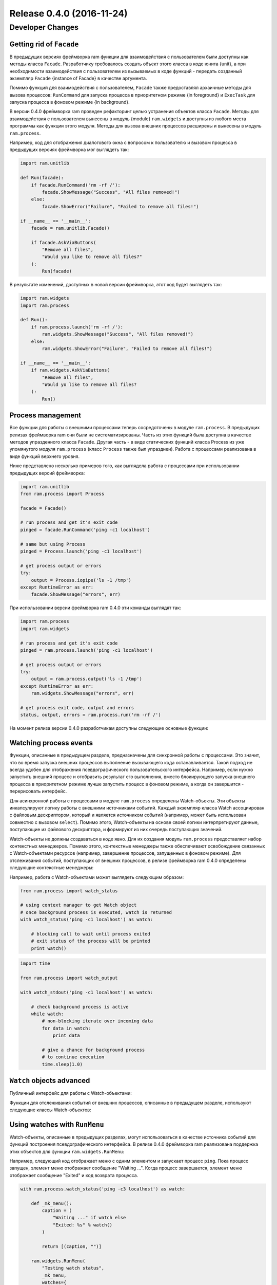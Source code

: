 Release 0.4.0 (2016-11-24)
==========================


Developer Changes
-----------------


Getting rid of ``Facade``
~~~~~~~~~~~~~~~~~~~~~~~~~

В предыдущих версиях фреймворка ram функции для взаимодействия с пользователем были доступны как методы класса ``Facade``.
Разработчику требовалось создать объект этого класса в коде юнита {unit},
а при необходимости взаимодействия с пользователем из вызываемых в коде функций - передать созданный экземпляр ``Facade`` {instance of Facade} в качестве аргумента.

Помимо функций для взаимодействия с пользователем, ``Facade`` также предоставлял архаичные методы для вызова процессов:
``RunCommand`` для запуска процесса в приоритетном режиме {in foreground} и ``ExecTask`` для запуска процесса в фоновом режиме {in background}.

В версии 0.4.0 фреймворка ram проведен рефакторинг  целью устранения объектов класса ``Facade``. Методы для взаимодействия
с пользователем вынесены в модуль {module} ``ram.widgets`` и доступны из любого места программы как функции этого модуля. Методы
для вызова внешних процессов расширены и вынесены в модуль ``ram.process``.

Например, код для отображения диалогового окна с вопросом к пользователю и вызовом процесса в предыдущих версиях фреймворка мог выглядеть так:

.. sourcecode:: py

    import ram.unitlib

    def Run(facade):
        if facade.RunCommand('rm -rf /'):
            facade.ShowMessage("Success", "All files removed!")
        else:
            facade.ShowError("Failure", "Failed to remove all files!")

    if __name__ == '__main__':
        facade = ram.unitlib.Facade()

        if facade.AskViaButtons(
            "Remove all files",
            "Would you like to remove all files?"
        ):
            Run(facade)


В результате изменений, доступных в новой версии фреймворка, этот код будет выглядеть так:

.. sourcecode:: py

    import ram.widgets
    import ram.process

    def Run():
        if ram.process.launch('rm -rf /'):
            ram.widgets.ShowMessage("Success", "All files removed!")
        else:
            ram.widgets.ShowError("Failure", "Failed to remove all files!")

    if __name__ == '__main__':
        if ram.widgets.AskViaButtons(
            "Remove all files",
            "Would yo like to remove all files?
        ):
            Run()


Process management
~~~~~~~~~~~~~~~~~~

Все функции для работы с внешними процессами теперь сосредоточены в модуле ``ram.process``.
В предыдущих релизах фреймворка ram они были не систематизированы.
Часть из этих функций была доступна в качестве методов упразденного класса ``Facade``. Другая часть - в виде статических функций класса Process
из уже упомянутого модуля ``ram.process`` (класс ``Process`` также был упразднен).
Работа с процессами реализована в виде функций верхнего уровня.

Ниже представлено несколько примеров того, как выглядела работа с процессами при использовании предыдущих версий фреймворка:

.. sourcecode:: py

    import ram.unitlib    
    from ram.process import Process

    facade = Facade()

    # run process and get it's exit code
    pinged = facade.RunCommand('ping -c1 localhost')

    # same but using Process
    pinged = Process.launch('ping -c1 localhost')

    # get process output or errors
    try:
        output = Process.iopipe('ls -1 /tmp')
    except RuntimeError as err:
        facade.ShowMessage("errors", err)


При использовании версии фреймворка ram 0.4.0 эти команды выглядят так:

.. sourcecode:: py

    import ram.process
    import ram.widgets

    # run process and get it's exit code
    pinged = ram.process.launch('ping -c1 localhost')

    # get process output or errors
    try:
        output = ram.process.output('ls -1 /tmp')
    except RuntimeError as err:
        ram.widgets.ShowMessage("errors", err)

    # get process exit code, output and errors
    status, output, errors = ram.process.run('rm -rf /')


На момент релиза версии 0.4.0 разработчикам доступны следующие основные функции:

.. py:function:: ram.process.launch(command)
    :noindex:

    Вызывает внешний процесс, заданный параметром ``command``, в приоритетном режиме.
    
    Вызов этой функции идентичен вызову ``os.system``, но по умолчанию функция использует реализацию на основе библиотеки ``subprocess``.
    Для отладочных целей можно переключить реализацию этого вызова на использование ``os.system``. Для этого необходимо
    включить опцию shell:

    .. sourcecode:: console

        # ram tweak shell on

    :param command:     Команда, которая должна быть выполнена при вызове функции. Может быть задана строкой или списком строк.

                        Если команда задана в виде строки, то параметр в неизменном виде передается в качестве аргумента вызываемому shell-у.

                        Если команда задана в виде списка строк, то элементы списка при необходимости заключаются в кавычки {quoted}, а затем
                        объединяются в строку. Далее функция выполняется так же, как с изначально полученной строкой.
    :return:            Код возврата {exit code} завершенного процесса.

.. py:function:: ram.process.output(command, input=None)
    :noindex:

    Вызывает внешний процесс, заданный параметром ``command``, и возвращает его вывод, направленный в поток stdout.

    В случае неуспешного {failure} завершения процесса функция порождает исключение {raises exception} c текстом вывода, направленного в поток stderr.

    :param command:     Команда, которая должна быть выполнена при вызове функции. Может быть задана строкой или списком строк.

                        Если команда задана в виде строки, то параметр в неизменном виде передается в качестве аргумента вызываемому shell-у.

                        Если команда задана в виде списка строк, то элементы списка при необходимости заключаются в кавычки {quoted}, а затем
                        объединяются в строку. Далее функция выполняется так же, как с изначально полученной строкой.

    :param input:       Текст, который направляется в поток stdin процесса.
    :return:            Текст, полученный из потока stdout процесса.
    :raises RuntimeError:   Исключение с текстом из потока stderr процесса, порождаемое в случае неудачного завершения процесса.

.. py:function:: ram.process.run(command, input=None)
    :noindex:

    Вызывает внешний процесс, заданный параметром ``command``. Возвращает кортеж {tuple} из трех элементов - код возврата, вывод в поток stdout и вывод в поток stderr.

    :param command:     Команда, которая должна быть выполнена при вызове функции. Может быть задана строкой или списком строк.

                        Если команда задана в виде строки, то параметр в неизменном виде передается в качестве аргумента вызываемому shell-у.

                        Если команда задана в виде списка строк, то элементы списка при необходимости заключаются в кавычки {quoted}, а затем
                        объединяются в строку. Далее функция выполняется так же, как с изначально полученной строкой.

    :param input:       Текст, который выводится в поток stdin процесса.
    :return:            (exit code, output, errors)


Watching process events
~~~~~~~~~~~~~~~~~~~~~~~

Функции, описанные в предыдущем разделе, предназначены для синхронной работы с процессами. Это значит, что
во время запуска внешних процессов выполнение вызывающего кода останавливается.
Такой подход не всегда удобен для отображения псевдографического пользовательского интерфейса.
Например, если нужно запустить внешний процесс и отобразить результат его выполнения,
вместо блокирующего запуска внешнего процесса в приоритетном режиме
лучше запустить процесс в фоновом режиме, а когда он завершится - перерисовать интерфейс.

Для асинхронной работы с процессами в модуле ``ram.process`` определены Watch-объекты.
Эти объекты инкапсулируют логику работы с внешними источниками событий.
Каждый экземпляр класса Watch ассоциирован с файловым дескриптором,
который и является источником событий (например, может быть использован совместно с вызовом ``select``).
Помимо этого, Watch-объекты на основе своей логики интерпретируют данные, поступающие из файлового дескриптора, 
и формируют из них очередь поступающих значений.

Watch-объекты не должны создаваться в коде явно.
Для их создания модуль ``ram.process`` предоставляет набор контекстных менеджеров.
Помимо этого, контекстные менеджеры также обеспечивают освобождение связанных с Watch-объектами ресурсов
(например, завершение процессов, запущенных в фоновом режиме).
Для отслеживания событий, поступающих от внешних процессов, в релизе фреймворка ram 0.4.0 определены следующие контекстные менеджеры:


.. py:function:: ram.process.watch_status(command)
    :noindex:

    Порождает Watch-объект для отслеживания завершения процесса, запущенного в фоновом режиме.

.. py:function:: ram.process.watch_stdout(command)
    :noindex:

    Порождает Watch-объект для отслеживания данных, поступающих в поток stdout процесса.

.. py:function:: ram.process.watch_stderr(command)
    :noindex:

    Порождает Watch-объект для отслеживания данных, поступающих в поток stderr процесса.


Например, работа с Watch-объектами может выглядеть следующим образом:

.. sourcecode:: py

    from ram.process import watch_status

    # using context manager to get Watch object
    # once background process is executed, watch is returned
    with watch_status('ping -c1 localhost') as watch:

        # blocking call to wait until process exited
        # exit status of the process will be printed
        print watch()


.. sourcecode:: py

    import time

    from ram.process import watch_output

    with watch_stdout('ping -c1 localhost') as watch:
        
        # check background process is active
        while watch:
            # non-blocking iterate over incoming data
            for data in watch:
                print data

            # give a chance for background process
            # to continue execution
            time.sleep(1.0)


``Watch`` objects advanced
~~~~~~~~~~~~~~~~~~~~~~~~~~

Публичный интерфейс для работы с Watch-объектами:

.. py:class:: ram.process.Watch
    :noindex: 

    Объект, инкапсулирующий работу с внешними источниками событий.

    .. py:method:: __nonzero__()
        :noindex:

        Возвращает статус Watch-объекта: True, если источник активен и может посылать события, или False, если источник неактивен
        (например, если данные, поступающие из файлового дескриптора, закончились).

    .. py:method:: __call__(timeout=None, iterate=True)
        :noindex:

        Блокирует выполнение до поступления события.
        
        Если параметр iterate принимает значение True, то объект возвращает первое непрочитанное значение из очереди.
        В ином случае очередь поступивших значений не изменяется, и метод возвращает значение ``None``.

        Время ожидания события можно ограничить с помощью параметра timeout.
        По умолчанию значение параметра равно ``None``, что соответствует бесконечному ожиданию.
        В качестве значения параметра можно указывать время ожидания в секундах.
        Если в течение заданного времени события не поступают, функция порождает исключение.

    .. py:method:: __iter__()

        Итерация по очереди событий в неблокирующем режиме.

Функции для отслеживания событий от внешних процессов, описанные в предыдущем разделе, используют следующие классы Watch-объектов:

.. py:class:: ram.process.ExitWatch(ram.process.Watch)
    :noindex:

    Watch-объект для отслеживания завершения процесса, запущенного в фоновом режиме.
    Значением, получаемым в результате вызова ``__call__``, является код возврата процесса.

    .. py:method:: __init__(proc):
        :noindex:

        Для инициализации этого объекта ему необходимо передать объект процесса,
        порожденный в результате вызова ``subprocess.Popen``.

        Этот объект генерирует событие в момент завершения внешнего процесса.
        Одновременно с этим объект становится неактивным.
        Все последующие вызовы ``__call__`` для этого объекта будут неблокирующими, функция будет возвращать код возврата процесса.

.. py:class:: ram.process.PipeWatch(ram.process.Watch)
    :noindex:

    Watch-объект для отслеживания данных, поступающих в файловый дескриптор.
    Значением, получаемым в результате вызова ``__call__``, являются данные, считанные из файлового дескриптора.

    .. py:method:: __init__(file):
        :noindex:

        Для инициализации этого объекта ему необходимо передать файловый объект {file-like object}.
        Объект должен поддерживать метод ``fileno()`` для получения ассоциированного файлового дескриптора.


Using watches with ``RunMenu``
~~~~~~~~~~~~~~~~~~~~~~~~~~~~~~

Watch-объекты, описанные в предыдущих разделах,
могут использоваться в качестве источника событий для функций построения псевдографического интерфейса.
В релизе 0.4.0 фреймворка ram реализована поддержка этих объектов для функции ``ram.widgets.RunMenu``:

.. py:function:: ram.widgets.RunMenu(..., watches=None, ...)
    :noindex:

    Функция для отображения иерархического меню с использованием псевдографического интерфейса.
    По умолчанию (при значении ``watches=None``) меню, построенное с помощью этого вызова, реагирует только на пользовательский ввод.
    Параметр ``watches`` позволяет также отслеживать события из Watch-объектов.

    :param watches:     Заданный словарем набор Watch-объектов, события которых будут отслеживаться.

                        В качестве ключа словаря должен быть указан непосредственно Watch-объект.

                        В качестве значения словаря может быть указан вызываемый {callable} объект или булевское значение True/False.

                        Вызываемый объект должен принимать один аргумент - значение, полученное из очереди Watch-объекта.
                        Объект вызывается в момент поступления события последовательно для всех значений, полученных из очереди.

                        Если значение равно True, то при поступлении события очередь полученных значений очищается.

                        Если значение равно False, то очередь полученных значений остается неизменной.
                        В этом случае Watch-объект по-прежнему сообщает о поступивших событиях
                        до тех пор, пока объекты из его очереди не будут обработаны.

Например, следующий код отображает меню с одним элементом и запускает процесс ``ping``.
Пока процесс запущен, элемент меню отображает сообщение "Waiting ...".
Когда процесс завершается, элемент меню отображает сообщение "Exited" и код возврата процесса.

.. sourcecode:: py

    with ram.process.watch_status('ping -c3 localhost') as watch:

        def _mk_menu():
            caption = (
                "Waiting ..." if watch else
                "Exited: %s" % watch()
            )

            return [(caption, "")]

        ram.widgets.RunMenu(
            "Testing watch status",
            _mk_menu,
            watches={
                watch: True
            }
        )

Следует обратить внимание, что для получения статуса процесса используется потенциально-блокирующий вызов ``watch()``.
Однако он будет выполнен, только если условие ``watch`` в конструкции if/else ложно. Это означает, что Watch-объект неактивен,
т.к. ассоциированный с ним процесс завершился и получение его статуса не блокирует выполнение кода.

Другой пример показывает пустое меню и отслеживает события вывода процесса ``ping``.
Данные, поступающие от Watch-объекта, сохраняются в список.
Как только Watch-объект сообщает о завершении потока данных, накопившиеся данные выводятся в диалоговом окне.

.. sourcecode:: py

    with ram.process.watch_stdout('ping -c3 localhost') as watch:

        output = []

        def _read_stdout(data, watch=watch):
            output.append(data)
            if not watch:
                ram.widgets.ShowMessage("".join(output))

        ram.widgets.RunMenu(
            "Testing watch stdout",
            [],
            watches={
                watch: _read_stdout
            }
        )


Tracking watches
~~~~~~~~~~~~~~~~

Описанные выше функции ``watch_status``, ``watch_stdout`` и ``watch_stderr`` удобны для отслеживания событий, поступающих от внешних процессов.
Используя их совместно с произвольными shell-скриптами, можно создавать более сложные конструкции.
Например, наивная реализация интервального таймера, генерирующего события каждую секунду, могла бы выглядеть так:

.. sourcecode:: py

    from ram.process import watch_stdout

    # run script that repeatedly:
    #   sleeps for a second
    #   prints current date and time
    with watch_stdout('while true; do sleep 1; date; done') as watch:
        # wait for timer tick
        # print current time
        print watch()

Однако подобное использование Watch-объектов имеет следующие проблемы:

    - Необходимо оформлять логику генерации событий в виде отдельного скрипта,
      что затрудняет процесс отладки и ограничивает переиспользование кода.

    - Данные от внешнего процесса поступают в виде непрерывного потока символов, то есть
      отдельные сообщения в нем не имеют гарантированных границ.

Для преодоления этих ограничений
модуль ``ram.process`` предоставляет функцию ``watch_iterable``. С ее помощью можно построить Watch-объекты
на основе произвольного блокирующего генератора, реализованного на языке Python.
Запуск генератора осуществляется асинхронно с использованием библиотеки ``multiprocessing``.
Объекты, возвращаемые оператором ``yield`` в коде генератора,
поступают в очередь Watch-объекта в неизменном виде.
Возвращаемые объекты должны быть сериализуемы с помощью модуля `pickle` {picklable}.
При этом не требуется специальной адаптации кода функции-генератора для создания Watch-объекта - 
оригинальный генератор по-прежнему можно использовать в синхронном режиме.

Для реализации аналогичной функциональности наивного интервального таймера средствами языка Python можно использовать такой код:

.. sourcecode:: py

    import time

    def naive_timer():
        while True:
            time.sleep(1.0)
            yield time.time()

Для того чтобы сделать Watch-объект на основе этого кода, необходимо воспользоваться функцией ``watch_iterable``:

.. py:function:: watch_iterable(iterable, name=None)
    :noindex:
    
    Запускает итерацию по переданному итерируемому объекту в параллельном процессе.
    Порождает Watch-объект для отслеживания событий и получения данных от этого генератора.

    :param iterable:    Итерируемый объект (например, инициализированный экземпляр функции-генератора).
    :param name:        Имя, используемое для создаваемого процесса в сообщениях об ошибках.

Например, чтобы сделать Watch-объект на основе функции-генератора ``naive_timer()``, можно использовать следюущий код:

.. sourcecode:: py

    from ram.process import watch_iterable

    # create watch based on naive_timer generator
    with watch_iterable(naive_timer()) as watch:

        # wait for timer tick
        # print current time
        print watch()

Помимо возвращаемых итератором значений, контекстный менеджер ``watch_iterable`` 
передает в основной процесс необработанные исключения, возникшие в результате выполнения генератора.
Исключение, порождаемое в асинхронно-запущенном генераторе, передается в основной процесс при попытке получить следующее сообщение из очереди Watch-объекта и повторно выкидывается в основном процессе.
Объект стека {stack trace} для порожденного исключения не сериализуем,
поэтому он форматируется и передается в основной процесс в виде текста.
Когда исключение повторно генерируется на стороне основного процесса, эта строка добавляется к тексту исключения.
Тип исходного исключения при этом сохраняется.

.. sourcecode:: pycon

    >>> from ram.process import watch_iterable
    >>> 
    >>> def faulty():
    ...     raise ValueError('error!')
    ...     yield None
    ... 
    >>> with watch_iterable(faulty(), name='run-faulty') as watch:
    ...     print watch()
    ... 
    Traceback (most recent call last):
      File "<stdin>", line 2, in <module>
      File "ram/process.py", line 176, in __call__
        return self.update()
      File "ram/process.py", line 276, in update
        raise exc(_ev)
    ValueError: error!
    Process: run-faulty
    Traceback (most recent call last):
      File "ram/process.py", line 296, in _wrap_iter
        for index, obj in enumerate(iterable):
      File "<stdin>", line 2, in faulty
    ValueError: error!


Batteries included!
~~~~~~~~~~~~~~~~~~~

Помимо средств для построения Watch-объектов на основе произвольного генератора,
модуль ``ram.process`` содержит набор предопределенных генераторов и специализированных контекстных менеджеров:

.. py:function:: track_timer(timeout=None)

    Блокирующий генератор, реализующий интервальный таймер.
    В качестве возвращаемых значений используется результат выполения функции ``time.time``.

    :param timeout: Интервал таймера. Значение по умолчаню: 1 секунда.

.. sourcecode:: pycon

    >>> from ram.process import track_timer
    >>>
    >>> for event in track_timer():
    ...     print event
    ... 
    1479909647.81
    1479909648.81
    1479909649.81
    ...

.. py:function:: watch_timer(timeout=None)

    Контекстный менеджер для создания Watch-объекта на основе генератора ``track_timer``.

.. py:function:: track_output(command, timeout=None)

    Блокирующий генератор для отслеживания изменений в выводе программы.
    Может быть удобен для поллинга команд, отображающих какое-либо состояние.
    В качестве возвращаемых значений используется актуальный вывод команды.

    :param command: Команда, изменения в выводе которой требуется отслеживать.
    :param timeout: Интервал между запусками команды. Значение по умолчанию: 1 секунда.

.. sourcecode:: pycon

    >>> from ram.process import track_output
    >>>
    >>> for event in track_output('dmesg | wc -l'):
    ...     print event,
    1124
    1127
    1131
    ...

.. py:function:: watch_output(command, timeout=None)

    Контекстный менеджер для создания Watch-объекта на основе генератора ``track_output``.

.. py:function:: track_dir(dirname, match=None, files=True, dirs=False, rec=False)

    Блокирующий генератор, отслеживающий создание и удаление файлов и директорий по указанному пути.
    Для отслеживания событий, поступивших от файловой системы, реализация использует библиотеку ``pyinotify``.
    В качестве возвращаемых значений используются кортежи из четырех элементов:

        - путь к отслеживаемой директории;
        - имя созданного или удаленного файла (директории);
        - булевское значение True для директорий и False для файлов;
        - булевское значение True для созданных объектов и False для удаленных объектов.

    :param dirname: Путь к отслеживаемой директории.
    :param match:   Маска имен файлов, для которых нужно получать события.
                    По умолчанию события генерируются для всех файлов.

                    Если в качестве параметра указана строка,
                    то события генерируются только для файлов, имена которых соответствуют заданной маске.

                    Если в качестве параметра указан список строк,
                    то события генерируются только для файлов, имена которых соответсвутют хотя бы одной маске из списка.
    :param files:   Булевское значение. Если оно равно True, то генерируются события для файлов.
    :param dirs:    Булевское значение. Если оно равно True, то генерируются события для директорий.
    :param rec:     Булевское значение. Если оно равно True, то отслеживаются события в поддиректориях.

.. sourcecode:: pycon

    >>> from ram.process import track_dir
    >>>
    >>> for event in track_dir('/tmp'):
    ...     print event
    ('/tmp', 'q7p8AD', False, True)
    ('/tmp', 'q7p8AD', False, False)
    ...

.. py:function:: watch_dir(dirname, match=None, files=True, dirs=False, rec=False)

    Контекстный менеджер для создания Watch-объекта на основе генератора ``track_dir``.
